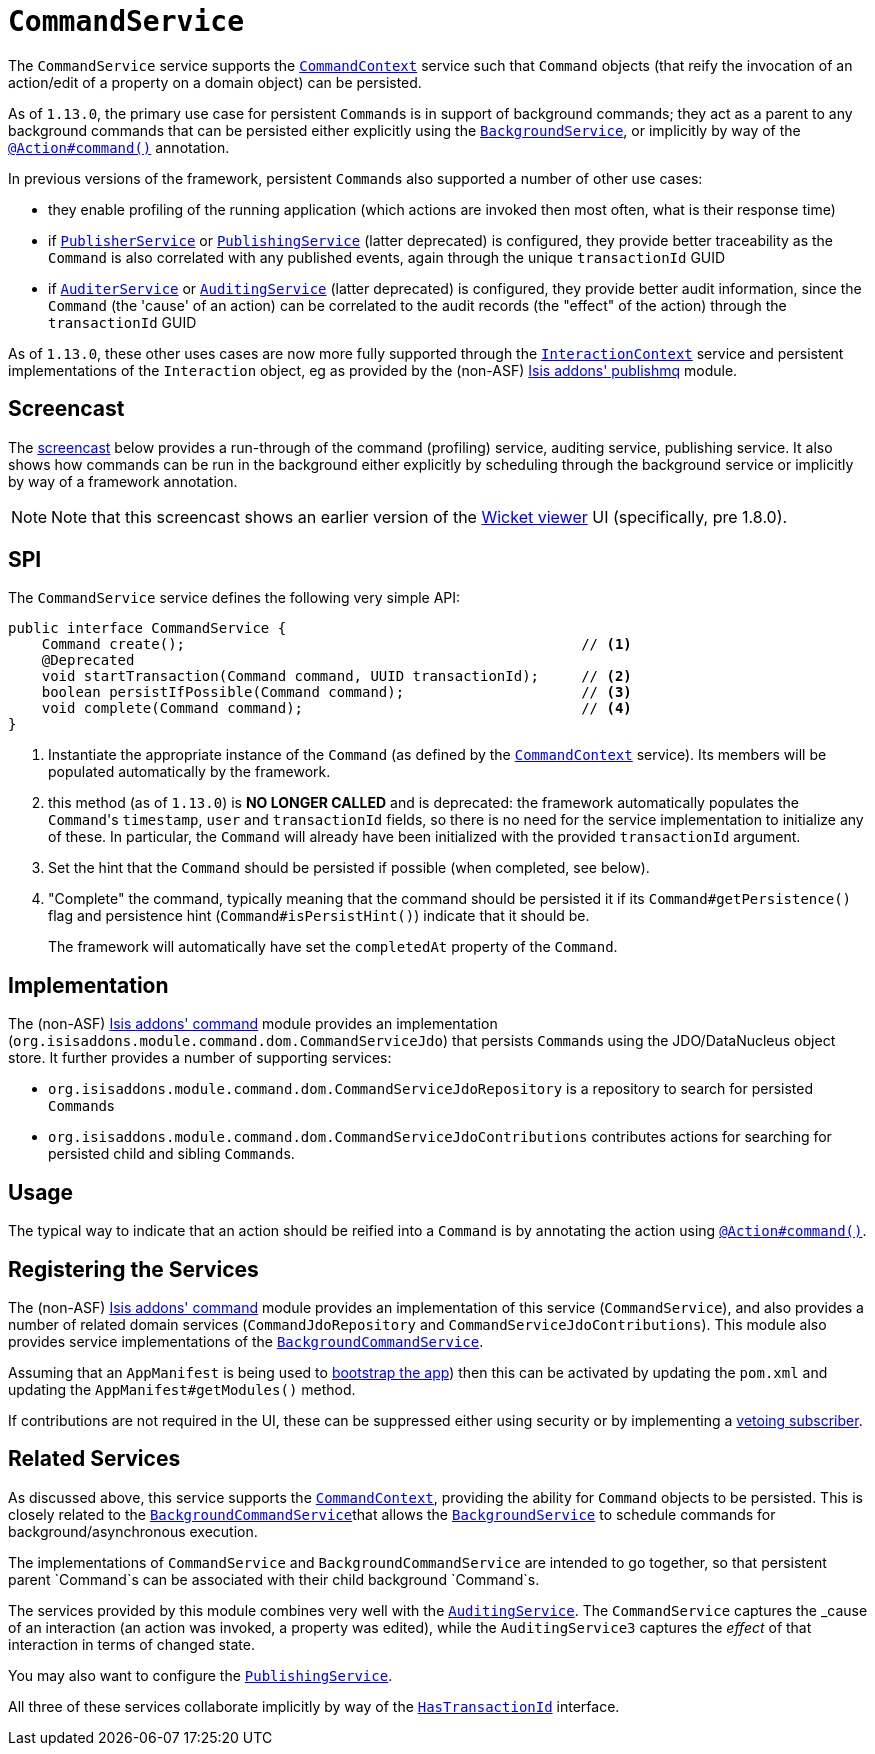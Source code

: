 [[_rgsvc_spi_CommandService]]
= `CommandService`
:Notice: Licensed to the Apache Software Foundation (ASF) under one or more contributor license agreements. See the NOTICE file distributed with this work for additional information regarding copyright ownership. The ASF licenses this file to you under the Apache License, Version 2.0 (the "License"); you may not use this file except in compliance with the License. You may obtain a copy of the License at. http://www.apache.org/licenses/LICENSE-2.0 . Unless required by applicable law or agreed to in writing, software distributed under the License is distributed on an "AS IS" BASIS, WITHOUT WARRANTIES OR  CONDITIONS OF ANY KIND, either express or implied. See the License for the specific language governing permissions and limitations under the License.
:_basedir: ../../
:_imagesdir: images/



The `CommandService` service supports the xref:../rgsvc/rgsvc.adoc#_rgsvc_api_CommandContext[`CommandContext`] service such
that `Command` objects (that reify the invocation of an action/edit of a property on a domain object) can be persisted.

As of `1.13.0`, the primary use case for persistent ``Command``s is in support of background commands; they
act as a parent to any background commands that can be persisted either explicitly using the
xref:../rgsvc/rgsvc.adoc#_rgsvc_api_BackgroundService[`BackgroundService`], or implicitly by way of the
xref:../rgant/rgant.adoc#_rgant-Action_command[`@Action#command()`] annotation.

In previous versions of the framework, persistent ``Command``s also supported a number of other use cases:

* they enable profiling of the running application (which actions are invoked then most often, what is their response time)
* if xref:../rgsvc/rgsvc.adoc#_rgsvc_spi_PublisherService[`PublisherService`] or
xref:../rgsvc/rgsvc.adoc#_rgsvc_spi_PublishingService[`PublishingService`] (latter deprecated) is configured, they provide
better traceability as the `Command` is also correlated with any published events, again through the unique
`transactionId` GUID
* if xref:../rgsvc/rgsvc.adoc#_rgsvc_spi_AuderService[`AuditerService`] or
xref:../rgsvc/rgsvc.adoc#_rgsvc_spi_AuditService[`AuditingService`] (latter deprecated) is configured, they provide better audit
information, since the `Command` (the 'cause' of an action) can be correlated to the audit records (the "effect" of
the action) through the `transactionId` GUID

As of `1.13.0`, these other uses cases are now more fully supported through the
xref:../rgsvc/rgsvc.adoc#_rgsvc_api_InteractionContext[`InteractionContext`] service and persistent implementations of the
``Interaction`` object, eg as provided by the (non-ASF)
http://github.com/isisaddons/isis-module-publishmq[Isis addons' publishmq] module.



== Screencast

The link:https://www.youtube.com/watch?v=tqXUZkPB3EI[screencast] below provides a run-through of the command (profiling) service, auditing service, publishing service. It also shows how commands can be run in the background either explicitly by scheduling through the background service or implicitly by way of a framework annotation.


[NOTE]
====
Note that this screencast shows an earlier version of the xref:ugvw.adoc#[Wicket viewer] UI (specifically, pre 1.8.0).
====



== SPI

The `CommandService` service defines the following very simple API:

[source,java]
----
public interface CommandService {
    Command create();                                               // <1>
    @Deprecated
    void startTransaction(Command command, UUID transactionId);     // <2>
    boolean persistIfPossible(Command command);                     // <3>
    void complete(Command command);                                 // <4>
}
----
<1> Instantiate the appropriate instance of the `Command` (as defined by the
xref:../rgsvc/rgsvc.adoc#_rgsvc_api_CommandContext[`CommandContext`] service).  Its members will be populated automatically by
the framework.
<2> this method (as of `1.13.0`) is *NO LONGER CALLED* and is deprecated: the framework automatically populates the ``Command``'s `timestamp`,
`user` and `transactionId` fields, so there is no need for the service implementation to initialize any of these.  In
particular, the ``Command`` will already have been initialized with the provided `transactionId` argument.
<3> Set the hint that the `Command` should be persisted if possible (when completed, see below).
<4> "Complete" the command, typically meaning that the command should be persisted it if its `Command#getPersistence()`
flag and persistence hint (`Command#isPersistHint()`) indicate that it should be.  +
+
The framework will automatically have set the `completedAt` property of the `Command`.


== Implementation

The (non-ASF) http://github.com/isisaddons/isis-module-command[Isis addons' command] module provides an implementation (`org.isisaddons.module.command.dom.CommandServiceJdo`) that persists ``Command``s using the JDO/DataNucleus object store.  It further provides a number of supporting services:

* `org.isisaddons.module.command.dom.CommandServiceJdoRepository` is a repository to search for persisted ``Command``s

* `org.isisaddons.module.command.dom.CommandServiceJdoContributions` contributes actions for searching for persisted child and sibling ``Command``s.



== Usage

The typical way to indicate that an action should be reified into a `Command` is by annotating the action using xref:../rgant/rgant.adoc#_rgant-Action_command[`@Action#command()`].




== Registering the Services

The (non-ASF) http://github.com/isisaddons/isis-module-command[Isis addons' command] module provides an implementation
of this service (`CommandService`), and also provides a number of related domain services
(`CommandJdoRepository` and `CommandServiceJdoContributions`).  This
module also provides service implementations of the
xref:../rgsvc/rgsvc.adoc#_rgsvc_spi_CommandService[`BackgroundCommandService`].

Assuming that an `AppManifest` is being used to xref:../rgcms/rgcms.adoc#_rgcms_classes_AppManifest-bootstrapping[bootstrap the app])
then this can be activated by updating the `pom.xml` and updating the `AppManifest#getModules()` method.

If contributions are not required in the UI, these can be suppressed either using security or by implementing a
xref:ugbtb.adoc#_ugbtb_decoupling_vetoing-visibility[vetoing subscriber].




== Related Services

As discussed above, this service supports the xref:../rgsvc/rgsvc.adoc#_rgsvc_api_CommandContext[`CommandContext`], providing the ability for `Command` objects to be
persisted. This is closely related to the xref:../rgsvc/rgsvc.adoc#_rgsvc_spi_BackgroundCommandService[`BackgroundCommandService`]that allows the xref:../rgsvc/rgsvc.adoc#_rgsvc_api_BackgroundService[`BackgroundService`] to schedule commands for background/asynchronous execution.

The implementations of `CommandService` and `BackgroundCommandService` are intended to go together, so that persistent parent `Command`s can be associated with their child background `Command`s.

The services provided by this module combines very well with the xref:../rgsvc/rgsvc.adoc#_rgsvc_spi_AuditingService[`AuditingService`].  The `CommandService` captures the _cause_ of an interaction (an action was invoked, a property was edited), while the `AuditingService3` captures the _effect_ of that interaction in terms of changed state.

You may also want to configure the xref:../rgsvc/rgsvc.adoc#_rgsvc_spi_PublishingService[`PublishingService`].

All three of these services collaborate implicitly by way of the xref:../rgcms/rgcms.adoc#_rgcms_classes_mixins_HasTransactionId[`HasTransactionId`] interface.

